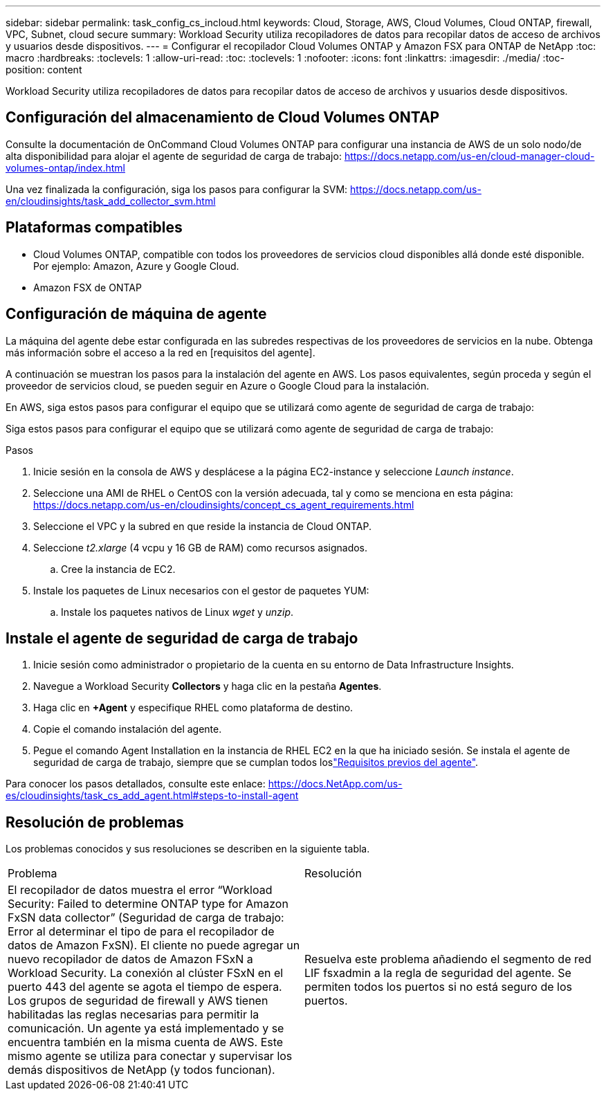 ---
sidebar: sidebar 
permalink: task_config_cs_incloud.html 
keywords: Cloud, Storage, AWS, Cloud Volumes, Cloud ONTAP, firewall, VPC, Subnet,  cloud secure 
summary: Workload Security utiliza recopiladores de datos para recopilar datos de acceso de archivos y usuarios desde dispositivos. 
---
= Configurar el recopilador Cloud Volumes ONTAP y Amazon FSX para ONTAP de NetApp
:toc: macro
:hardbreaks:
:toclevels: 1
:allow-uri-read: 
:toc: 
:toclevels: 1
:nofooter: 
:icons: font
:linkattrs: 
:imagesdir: ./media/
:toc-position: content


[role="lead"]
Workload Security utiliza recopiladores de datos para recopilar datos de acceso de archivos y usuarios desde dispositivos.



== Configuración del almacenamiento de Cloud Volumes ONTAP

Consulte la documentación de OnCommand Cloud Volumes ONTAP para configurar una instancia de AWS de un solo nodo/de alta disponibilidad para alojar el agente de seguridad de carga de trabajo: https://docs.netapp.com/us-en/cloud-manager-cloud-volumes-ontap/index.html[]

Una vez finalizada la configuración, siga los pasos para configurar la SVM: https://docs.netapp.com/us-en/cloudinsights/task_add_collector_svm.html[]



== Plataformas compatibles

* Cloud Volumes ONTAP, compatible con todos los proveedores de servicios cloud disponibles allá donde esté disponible. Por ejemplo: Amazon, Azure y Google Cloud.
* Amazon FSX de ONTAP




== Configuración de máquina de agente

La máquina del agente debe estar configurada en las subredes respectivas de los proveedores de servicios en la nube. Obtenga más información sobre el acceso a la red en [requisitos del agente].

A continuación se muestran los pasos para la instalación del agente en AWS. Los pasos equivalentes, según proceda y según el proveedor de servicios cloud, se pueden seguir en Azure o Google Cloud para la instalación.

En AWS, siga estos pasos para configurar el equipo que se utilizará como agente de seguridad de carga de trabajo:

Siga estos pasos para configurar el equipo que se utilizará como agente de seguridad de carga de trabajo:

.Pasos
. Inicie sesión en la consola de AWS y desplácese a la página EC2-instance y seleccione _Launch instance_.
. Seleccione una AMI de RHEL o CentOS con la versión adecuada, tal y como se menciona en esta página: https://docs.netapp.com/us-en/cloudinsights/concept_cs_agent_requirements.html[]
. Seleccione el VPC y la subred en que reside la instancia de Cloud ONTAP.
. Seleccione _t2.xlarge_ (4 vcpu y 16 GB de RAM) como recursos asignados.
+
.. Cree la instancia de EC2.


. Instale los paquetes de Linux necesarios con el gestor de paquetes YUM:
+
.. Instale los paquetes nativos de Linux _wget_ y _unzip_.






== Instale el agente de seguridad de carga de trabajo

. Inicie sesión como administrador o propietario de la cuenta en su entorno de Data Infrastructure Insights.
. Navegue a Workload Security *Collectors* y haga clic en la pestaña *Agentes*.
. Haga clic en *+Agent* y especifique RHEL como plataforma de destino.
. Copie el comando instalación del agente.
. Pegue el comando Agent Installation en la instancia de RHEL EC2 en la que ha iniciado sesión. Se instala el agente de seguridad de carga de trabajo, siempre que se cumplan todos loslink:concept_cs_agent_requirements.html["Requisitos previos del agente"].


Para conocer los pasos detallados, consulte este enlace: https://docs.NetApp.com/us-es/cloudinsights/task_cs_add_agent.html#steps-to-install-agent



== Resolución de problemas

Los problemas conocidos y sus resoluciones se describen en la siguiente tabla.

|===


| Problema | Resolución 


| El recopilador de datos muestra el error “Workload Security: Failed to determine ONTAP type for Amazon FxSN data collector” (Seguridad de carga de trabajo: Error al determinar el tipo de para el recopilador de datos de Amazon FxSN). El cliente no puede agregar un nuevo recopilador de datos de Amazon FSxN a Workload Security. La conexión al clúster FSxN en el puerto 443 del agente se agota el tiempo de espera. Los grupos de seguridad de firewall y AWS tienen habilitadas las reglas necesarias para permitir la comunicación. Un agente ya está implementado y se encuentra también en la misma cuenta de AWS. Este mismo agente se utiliza para conectar y supervisar los demás dispositivos de NetApp (y todos funcionan). | Resuelva este problema añadiendo el segmento de red LIF fsxadmin a la regla de seguridad del agente. Se permiten todos los puertos si no está seguro de los puertos. 
|===